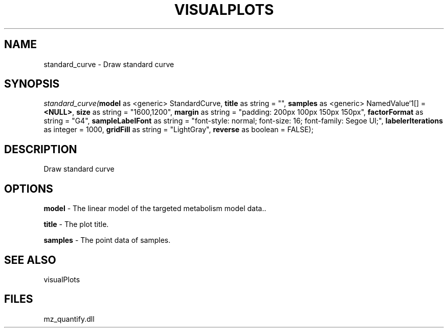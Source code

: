 .\" man page create by R# package system.
.TH VISUALPLOTS 1 2000-1月 "standard_curve" "standard_curve"
.SH NAME
standard_curve \- Draw standard curve
.SH SYNOPSIS
\fIstandard_curve(\fBmodel\fR as <generic> StandardCurve, 
\fBtitle\fR as string = "", 
\fBsamples\fR as <generic> NamedValue`1[] = \fB<NULL>\fR, 
\fBsize\fR as string = "1600,1200", 
\fBmargin\fR as string = "padding: 200px 100px 150px 150px", 
\fBfactorFormat\fR as string = "G4", 
\fBsampleLabelFont\fR as string = "font-style: normal; font-size: 16; font-family: Segoe UI;", 
\fBlabelerIterations\fR as integer = 1000, 
\fBgridFill\fR as string = "LightGray", 
\fBreverse\fR as boolean = FALSE);\fR
.SH DESCRIPTION
.PP
Draw standard curve
.PP
.SH OPTIONS
.PP
\fBmodel\fB \fR\- The linear model of the targeted metabolism model data.. 
.PP
.PP
\fBtitle\fB \fR\- The plot title. 
.PP
.PP
\fBsamples\fB \fR\- The point data of samples. 
.PP
.SH SEE ALSO
visualPlots
.SH FILES
.PP
mz_quantify.dll
.PP
